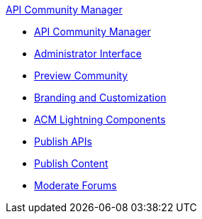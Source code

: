 .xref:index.adoc[API Community Manager]
* xref:index.adoc[API Community Manager]
* xref:admin-interface.adoc[Administrator Interface]
* xref:preview-community.adoc[Preview Community]
* xref:branding-and-customization.adoc[Branding and Customization]
* xref:acm-lightning-components.adoc[ACM Lightning Components]
* xref:publish-apis.adoc[Publish APIs]
* xref:publish-content.adoc[Publish Content]
* xref:moderate-forums.adoc[Moderate Forums]
